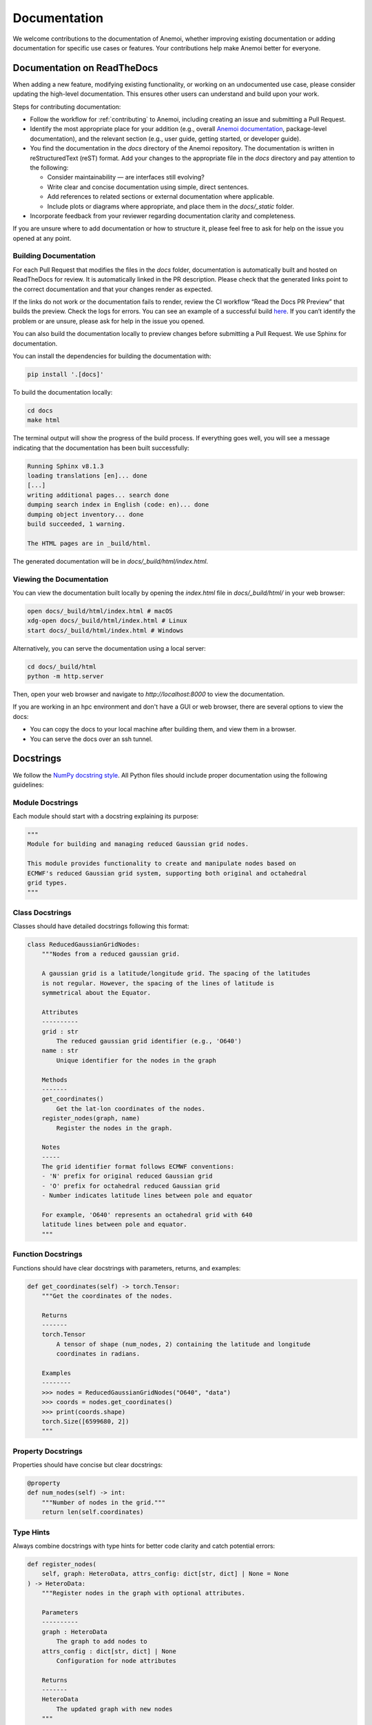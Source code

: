 .. _documentation-guidelines:

###############
 Documentation
###############

We welcome contributions to the documentation of Anemoi, whether
improving existing documentation or adding documentation for specific
use cases or features. Your contributions help make Anemoi better for
everyone.

******************************
 Documentation on ReadTheDocs
******************************

When adding a new feature, modifying existing functionality, or working
on an undocumented use case, please consider updating the high-level
documentation. This ensures other users can understand and build upon
your work.

Steps for contributing documentation:

-  Follow the workflow for :ref:`contributing` to Anemoi, including
   creating an issue and submitting a Pull Request.

-  Identify the most appropriate place for your addition (e.g., overall
   `Anemoi documentation <https://github.com/ecmwf/anemoi-docs>`_,
   package-level documentation), and the relevant section (e.g., user
   guide, getting started, or developer guide).

-  You find the documentation in the `docs` directory of the Anemoi
   repository. The documentation is written in reStructuredText (reST)
   format. Add your changes to the appropriate file in the `docs`
   directory and pay attention to the following:

   -  Consider maintainability — are interfaces still evolving?
   -  Write clear and concise documentation using simple, direct
      sentences.
   -  Add references to related sections or external documentation where
      applicable.
   -  Include plots or diagrams where appropriate, and place them in the
      `docs/_static` folder.

-  Incorporate feedback from your reviewer regarding documentation
   clarity and completeness.

If you are unsure where to add documentation or how to structure it,
please feel free to ask for help on the issue you opened at any point.

Building Documentation
======================

For each Pull Request that modifies the files in the `docs` folder,
documentation is automatically built and hosted on ReadTheDocs for
review. It is automatically linked in the PR description. Please check
that the generated links point to the correct documentation and that
your changes render as expected.

If the links do not work or the documentation fails to render, review
the CI workflow “Read the Docs PR Preview” that builds the preview.
Check the logs for errors. You can see an example of a successful build
`here
<https://app.readthedocs.org/projects/anemoi-training/builds/27886217/>`_.
If you can’t identify the problem or are unsure, please ask for help in
the issue you opened.

You can also build the documentation locally to preview changes before
submitting a Pull Request. We use Sphinx for documentation.

You can install the dependencies for building the documentation with:

.. code:: bash

   pip install '.[docs]'

To build the documentation locally:

.. code:: bash

   cd docs
   make html

The terminal output will show the progress of the build process. If
everything goes well, you will see a message indicating that the
documentation has been built successfully:

.. code:: bash

   Running Sphinx v8.1.3
   loading translations [en]... done
   [...]
   writing additional pages... search done
   dumping search index in English (code: en)... done
   dumping object inventory... done
   build succeeded, 1 warning.

   The HTML pages are in _build/html.

The generated documentation will be in `docs/_build/html/index.html`.

Viewing the Documentation
=========================

You can view the documentation built locally by opening the `index.html`
file in `docs/_build/html/` in your web browser:

.. code:: bash

   open docs/_build/html/index.html # macOS
   xdg-open docs/_build/html/index.html # Linux
   start docs/_build/html/index.html # Windows

Alternatively, you can serve the documentation using a local server:

.. code:: bash

   cd docs/_build/html
   python -m http.server

Then, open your web browser and navigate to `http://localhost:8000` to
view the documentation.

If you are working in an hpc environment and don't have a GUI or web
browser, there are several options to view the docs:

-  You can copy the docs to your local machine after building them, and
   view them in a browser.
-  You can serve the docs over an ssh tunnel.

************
 Docstrings
************

We follow the `NumPy docstring style
<https://numpydoc.readthedocs.io/en/latest/format.html>`_. All Python
files should include proper documentation using the following
guidelines:

Module Docstrings
=================

Each module should start with a docstring explaining its purpose:

.. code:: python

   """
   Module for building and managing reduced Gaussian grid nodes.

   This module provides functionality to create and manipulate nodes based on
   ECMWF's reduced Gaussian grid system, supporting both original and octahedral
   grid types.
   """

Class Docstrings
================

Classes should have detailed docstrings following this format:

.. code:: python

   class ReducedGaussianGridNodes:
       """Nodes from a reduced gaussian grid.

       A gaussian grid is a latitude/longitude grid. The spacing of the latitudes
       is not regular. However, the spacing of the lines of latitude is
       symmetrical about the Equator.

       Attributes
       ----------
       grid : str
           The reduced gaussian grid identifier (e.g., 'O640')
       name : str
           Unique identifier for the nodes in the graph

       Methods
       -------
       get_coordinates()
           Get the lat-lon coordinates of the nodes.
       register_nodes(graph, name)
           Register the nodes in the graph.

       Notes
       -----
       The grid identifier format follows ECMWF conventions:
       - 'N' prefix for original reduced Gaussian grid
       - 'O' prefix for octahedral reduced Gaussian grid
       - Number indicates latitude lines between pole and equator

       For example, 'O640' represents an octahedral grid with 640
       latitude lines between pole and equator.
       """

Function Docstrings
===================

Functions should have clear docstrings with parameters, returns, and
examples:

.. code:: python

   def get_coordinates(self) -> torch.Tensor:
       """Get the coordinates of the nodes.

       Returns
       -------
       torch.Tensor
           A tensor of shape (num_nodes, 2) containing the latitude and longitude
           coordinates in radians.

       Examples
       --------
       >>> nodes = ReducedGaussianGridNodes("O640", "data")
       >>> coords = nodes.get_coordinates()
       >>> print(coords.shape)
       torch.Size([6599680, 2])
       """

Property Docstrings
===================

Properties should have concise but clear docstrings:

.. code:: python

   @property
   def num_nodes(self) -> int:
       """Number of nodes in the grid."""
       return len(self.coordinates)

Type Hints
==========

Always combine docstrings with type hints for better code clarity and
catch potential errors:

.. code:: python

   def register_nodes(
       self, graph: HeteroData, attrs_config: dict[str, dict] | None = None
   ) -> HeteroData:
       """Register nodes in the graph with optional attributes.

       Parameters
       ----------
       graph : HeteroData
           The graph to add nodes to
       attrs_config : dict[str, dict] | None
           Configuration for node attributes

       Returns
       -------
       HeteroData
           The updated graph with new nodes
       """

Private Methods
===============

Even private methods should have basic documentation:

.. code:: python

   def _validate_grid(self) -> None:
       """Validate the grid identifier format.

       Raises
       ------
       ValueError
           If grid identifier doesn't match expected format
       """

.. note::

   -  Keep docstrings clear and concise while being informative.

   -  Include examples for non-obvious functionality.

   -  Document exceptions that might be raised.

   -  Update docstrings when changing function signatures.

   -  Use proper indentation in docstrings for readability.

   -  Add inline comments for complex logic or algorithms.

   -  To reference other documentation sections, use:

      -  ``:ref:`section-name``` for internal documentation links
      -  ```Section Title <link>`_`` for external links

      Example:

      .. code:: python

         """
         Process nodes in the graph.

         See Also
         --------
         :ref:`graphs-post-processor` : Documentation about post-processing nodes
         `PyG Documentation <https://pytorch-geometric.readthedocs.io/>`_ : External docs
         anemoi.graphs.nodes.TriNodes : Reference to another class
         """
